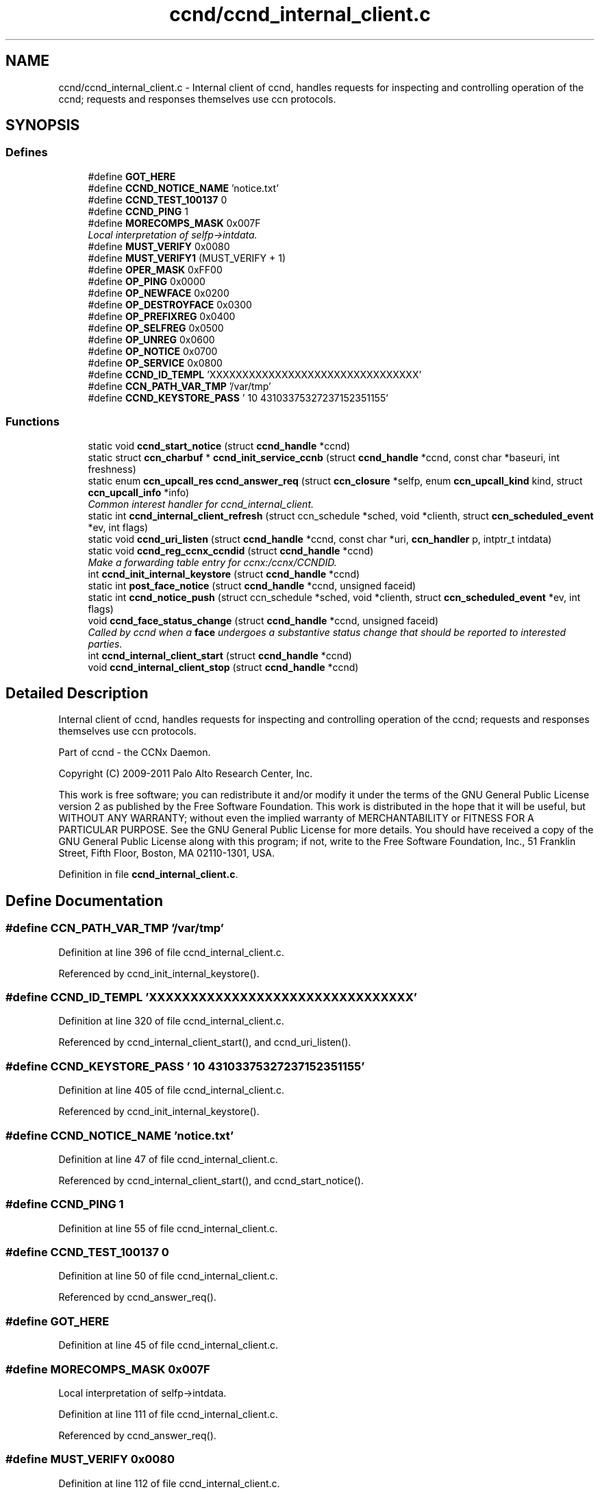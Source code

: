 .TH "ccnd/ccnd_internal_client.c" 3 "14 Sep 2011" "Version 0.4.1" "Content-Centric Networking in C" \" -*- nroff -*-
.ad l
.nh
.SH NAME
ccnd/ccnd_internal_client.c \- Internal client of ccnd, handles requests for inspecting and controlling operation of the ccnd; requests and responses themselves use ccn protocols. 
.SH SYNOPSIS
.br
.PP
.SS "Defines"

.in +1c
.ti -1c
.RI "#define \fBGOT_HERE\fP"
.br
.ti -1c
.RI "#define \fBCCND_NOTICE_NAME\fP   'notice.txt'"
.br
.ti -1c
.RI "#define \fBCCND_TEST_100137\fP   0"
.br
.ti -1c
.RI "#define \fBCCND_PING\fP   1"
.br
.ti -1c
.RI "#define \fBMORECOMPS_MASK\fP   0x007F"
.br
.RI "\fILocal interpretation of selfp->intdata. \fP"
.ti -1c
.RI "#define \fBMUST_VERIFY\fP   0x0080"
.br
.ti -1c
.RI "#define \fBMUST_VERIFY1\fP   (MUST_VERIFY + 1)"
.br
.ti -1c
.RI "#define \fBOPER_MASK\fP   0xFF00"
.br
.ti -1c
.RI "#define \fBOP_PING\fP   0x0000"
.br
.ti -1c
.RI "#define \fBOP_NEWFACE\fP   0x0200"
.br
.ti -1c
.RI "#define \fBOP_DESTROYFACE\fP   0x0300"
.br
.ti -1c
.RI "#define \fBOP_PREFIXREG\fP   0x0400"
.br
.ti -1c
.RI "#define \fBOP_SELFREG\fP   0x0500"
.br
.ti -1c
.RI "#define \fBOP_UNREG\fP   0x0600"
.br
.ti -1c
.RI "#define \fBOP_NOTICE\fP   0x0700"
.br
.ti -1c
.RI "#define \fBOP_SERVICE\fP   0x0800"
.br
.ti -1c
.RI "#define \fBCCND_ID_TEMPL\fP   'XXXXXXXXXXXXXXXXXXXXXXXXXXXXXXXX'"
.br
.ti -1c
.RI "#define \fBCCN_PATH_VAR_TMP\fP   '/var/tmp'"
.br
.ti -1c
.RI "#define \fBCCND_KEYSTORE_PASS\fP   '\\010\\043\\103\\375\\327\\237\\152\\351\\155'"
.br
.in -1c
.SS "Functions"

.in +1c
.ti -1c
.RI "static void \fBccnd_start_notice\fP (struct \fBccnd_handle\fP *ccnd)"
.br
.ti -1c
.RI "static struct \fBccn_charbuf\fP * \fBccnd_init_service_ccnb\fP (struct \fBccnd_handle\fP *ccnd, const char *baseuri, int freshness)"
.br
.ti -1c
.RI "static enum \fBccn_upcall_res\fP \fBccnd_answer_req\fP (struct \fBccn_closure\fP *selfp, enum \fBccn_upcall_kind\fP kind, struct \fBccn_upcall_info\fP *info)"
.br
.RI "\fICommon interest handler for ccnd_internal_client. \fP"
.ti -1c
.RI "static int \fBccnd_internal_client_refresh\fP (struct ccn_schedule *sched, void *clienth, struct \fBccn_scheduled_event\fP *ev, int flags)"
.br
.ti -1c
.RI "static void \fBccnd_uri_listen\fP (struct \fBccnd_handle\fP *ccnd, const char *uri, \fBccn_handler\fP p, intptr_t intdata)"
.br
.ti -1c
.RI "static void \fBccnd_reg_ccnx_ccndid\fP (struct \fBccnd_handle\fP *ccnd)"
.br
.RI "\fIMake a forwarding table entry for ccnx:/ccnx/CCNDID. \fP"
.ti -1c
.RI "int \fBccnd_init_internal_keystore\fP (struct \fBccnd_handle\fP *ccnd)"
.br
.ti -1c
.RI "static int \fBpost_face_notice\fP (struct \fBccnd_handle\fP *ccnd, unsigned faceid)"
.br
.ti -1c
.RI "static int \fBccnd_notice_push\fP (struct ccn_schedule *sched, void *clienth, struct \fBccn_scheduled_event\fP *ev, int flags)"
.br
.ti -1c
.RI "void \fBccnd_face_status_change\fP (struct \fBccnd_handle\fP *ccnd, unsigned faceid)"
.br
.RI "\fICalled by ccnd when a \fBface\fP undergoes a substantive status change that should be reported to interested parties. \fP"
.ti -1c
.RI "int \fBccnd_internal_client_start\fP (struct \fBccnd_handle\fP *ccnd)"
.br
.ti -1c
.RI "void \fBccnd_internal_client_stop\fP (struct \fBccnd_handle\fP *ccnd)"
.br
.in -1c
.SH "Detailed Description"
.PP 
Internal client of ccnd, handles requests for inspecting and controlling operation of the ccnd; requests and responses themselves use ccn protocols. 

Part of ccnd - the CCNx Daemon.
.PP
Copyright (C) 2009-2011 Palo Alto Research Center, Inc.
.PP
This work is free software; you can redistribute it and/or modify it under the terms of the GNU General Public License version 2 as published by the Free Software Foundation. This work is distributed in the hope that it will be useful, but WITHOUT ANY WARRANTY; without even the implied warranty of MERCHANTABILITY or FITNESS FOR A PARTICULAR PURPOSE. See the GNU General Public License for more details. You should have received a copy of the GNU General Public License along with this program; if not, write to the Free Software Foundation, Inc., 51 Franklin Street, Fifth Floor, Boston, MA 02110-1301, USA. 
.PP
Definition in file \fBccnd_internal_client.c\fP.
.SH "Define Documentation"
.PP 
.SS "#define CCN_PATH_VAR_TMP   '/var/tmp'"
.PP
Definition at line 396 of file ccnd_internal_client.c.
.PP
Referenced by ccnd_init_internal_keystore().
.SS "#define CCND_ID_TEMPL   'XXXXXXXXXXXXXXXXXXXXXXXXXXXXXXXX'"
.PP
Definition at line 320 of file ccnd_internal_client.c.
.PP
Referenced by ccnd_internal_client_start(), and ccnd_uri_listen().
.SS "#define CCND_KEYSTORE_PASS   '\\010\\043\\103\\375\\327\\237\\152\\351\\155'"
.PP
Definition at line 405 of file ccnd_internal_client.c.
.PP
Referenced by ccnd_init_internal_keystore().
.SS "#define CCND_NOTICE_NAME   'notice.txt'"
.PP
Definition at line 47 of file ccnd_internal_client.c.
.PP
Referenced by ccnd_internal_client_start(), and ccnd_start_notice().
.SS "#define CCND_PING   1"
.PP
Definition at line 55 of file ccnd_internal_client.c.
.SS "#define CCND_TEST_100137   0"
.PP
Definition at line 50 of file ccnd_internal_client.c.
.PP
Referenced by ccnd_answer_req().
.SS "#define GOT_HERE"
.PP
Definition at line 45 of file ccnd_internal_client.c.
.SS "#define MORECOMPS_MASK   0x007F"
.PP
Local interpretation of selfp->intdata. 
.PP
Definition at line 111 of file ccnd_internal_client.c.
.PP
Referenced by ccnd_answer_req().
.SS "#define MUST_VERIFY   0x0080"
.PP
Definition at line 112 of file ccnd_internal_client.c.
.SS "#define MUST_VERIFY1   (MUST_VERIFY + 1)"
.PP
Definition at line 113 of file ccnd_internal_client.c.
.PP
Referenced by ccnd_internal_client_start().
.SS "#define OP_DESTROYFACE   0x0300"
.PP
Definition at line 117 of file ccnd_internal_client.c.
.PP
Referenced by ccnd_answer_req(), and ccnd_internal_client_start().
.SS "#define OP_NEWFACE   0x0200"
.PP
Definition at line 116 of file ccnd_internal_client.c.
.PP
Referenced by ccnd_answer_req(), and ccnd_internal_client_start().
.SS "#define OP_NOTICE   0x0700"
.PP
Definition at line 121 of file ccnd_internal_client.c.
.PP
Referenced by ccnd_answer_req(), and ccnd_internal_client_start().
.SS "#define OP_PING   0x0000"
.PP
Definition at line 115 of file ccnd_internal_client.c.
.PP
Referenced by ccnd_answer_req(), and ccnd_internal_client_start().
.SS "#define OP_PREFIXREG   0x0400"
.PP
Definition at line 118 of file ccnd_internal_client.c.
.PP
Referenced by ccnd_answer_req(), and ccnd_internal_client_start().
.SS "#define OP_SELFREG   0x0500"
.PP
Definition at line 119 of file ccnd_internal_client.c.
.PP
Referenced by ccnd_answer_req(), and ccnd_internal_client_start().
.SS "#define OP_SERVICE   0x0800"
.PP
Definition at line 122 of file ccnd_internal_client.c.
.PP
Referenced by ccnd_answer_req(), and ccnd_internal_client_start().
.SS "#define OP_UNREG   0x0600"
.PP
Definition at line 120 of file ccnd_internal_client.c.
.PP
Referenced by ccnd_answer_req(), ccnd_internal_client_start(), and process_prefix_face_list_item().
.SS "#define OPER_MASK   0xFF00"
.PP
Definition at line 114 of file ccnd_internal_client.c.
.PP
Referenced by ccnd_answer_req().
.SH "Function Documentation"
.PP 
.SS "static enum \fBccn_upcall_res\fP ccnd_answer_req (struct \fBccn_closure\fP * selfp, enum \fBccn_upcall_kind\fP kind, struct \fBccn_upcall_info\fP * info)\fC [static]\fP"
.PP
Common interest handler for ccnd_internal_client. 
.PP
Definition at line 127 of file ccnd_internal_client.c.
.PP
Referenced by ccnd_internal_client_start().
.SS "void ccnd_face_status_change (struct \fBccnd_handle\fP * ccnd, unsigned faceid)"
.PP
Called by ccnd when a \fBface\fP undergoes a substantive status change that should be reported to interested parties. 
.PP
In the destroy case, this is called from the hash table finalizer, so it shouldn't do much directly. Inspecting the \fBface\fP is OK, though. 
.PP
Definition at line 540 of file ccnd_internal_client.c.
.PP
Referenced by ccnd_start_notice(), do_deferred_write(), finalize_face(), and register_new_face().
.SS "int ccnd_init_internal_keystore (struct \fBccnd_handle\fP * ccnd)"
.PP
Definition at line 409 of file ccnd_internal_client.c.
.PP
Referenced by ccnd_create(), and ccnd_internal_client_start().
.SS "static struct \fBccn_charbuf\fP* ccnd_init_service_ccnb (struct \fBccnd_handle\fP * ccnd, const char * baseuri, int freshness)\fC [static, read]\fP"
.PP
Definition at line 61 of file ccnd_internal_client.c.
.PP
Referenced by ccnd_answer_req().
.SS "static int ccnd_internal_client_refresh (struct ccn_schedule * sched, void * clienth, struct \fBccn_scheduled_event\fP * ev, int flags)\fC [static]\fP"
.PP
Definition at line 301 of file ccnd_internal_client.c.
.PP
Referenced by ccnd_internal_client_start().
.SS "int ccnd_internal_client_start (struct \fBccnd_handle\fP * ccnd)"
.PP
Definition at line 586 of file ccnd_internal_client.c.
.PP
Referenced by ccnd_create().
.SS "void ccnd_internal_client_stop (struct \fBccnd_handle\fP * ccnd)"
.PP
Definition at line 635 of file ccnd_internal_client.c.
.PP
Referenced by ccnd_destroy().
.SS "static int ccnd_notice_push (struct ccn_schedule * sched, void * clienth, struct \fBccn_scheduled_event\fP * ev, int flags)\fC [static]\fP"
.PP
Definition at line 500 of file ccnd_internal_client.c.
.PP
Referenced by ccnd_face_status_change().
.SS "static void ccnd_reg_ccnx_ccndid (struct \fBccnd_handle\fP * ccnd)\fC [static]\fP"
.PP
Make a forwarding table entry for ccnx:/ccnx/CCNDID. 
.PP
This one entry handles most of the namespace served by the ccnd internal client. 
.PP
Definition at line 374 of file ccnd_internal_client.c.
.PP
Referenced by ccnd_internal_client_start().
.SS "static void ccnd_start_notice (struct \fBccnd_handle\fP * ccnd)\fC [static]\fP"
.PP
Definition at line 553 of file ccnd_internal_client.c.
.PP
Referenced by ccnd_answer_req().
.SS "static void ccnd_uri_listen (struct \fBccnd_handle\fP * ccnd, const char * uri, \fBccn_handler\fP p, intptr_t intdata)\fC [static]\fP"
.PP
Definition at line 323 of file ccnd_internal_client.c.
.PP
Referenced by ccnd_internal_client_start().
.SS "static int post_face_notice (struct \fBccnd_handle\fP * ccnd, unsigned faceid)\fC [static]\fP"
.PP
Definition at line 471 of file ccnd_internal_client.c.
.PP
Referenced by ccnd_notice_push().
.SH "Author"
.PP 
Generated automatically by Doxygen for Content-Centric Networking in C from the source code.
